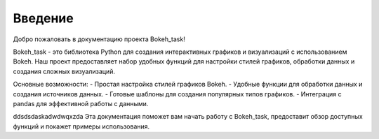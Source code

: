 .. _introduction:

========
Введение
========

Добро пожаловать в документацию проекта Bokeh_task!

Bokeh_task - это библиотека Python для создания интерактивных графиков и визуализаций с использованием Bokeh. Наш проект предоставляет набор удобных функций для настройки стилей графиков, обработки данных и создания сложных визуализаций.

Основные возможности:
- Простая настройка стилей графиков Bokeh.
- Удобные функции для обработки данных и создания источников данных.
- Готовые шаблоны для создания популярных типов графиков.
- Интеграция с pandas для эффективной работы с данными.


ddsdsdaskadwdwqxzda
Эта документация поможет вам начать работу с Bokeh_task, предоставит обзор доступных функций и покажет примеры использования.